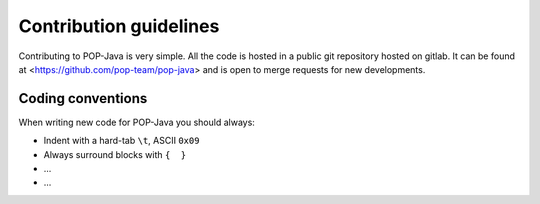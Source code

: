 Contribution guidelines
=======================

Contributing to POP-Java is very simple. All the code is hosted in a public git repository hosted on gitlab.
It can be found at <https://github.com/pop-team/pop-java> and is open to merge requests for new developments.


Coding conventions
------------------

When writing new code for POP-Java you should always:

* Indent with a hard-tab ``\t``, ASCII ``0x09``
* Always surround blocks with ``{  }``
* ...
* ...

